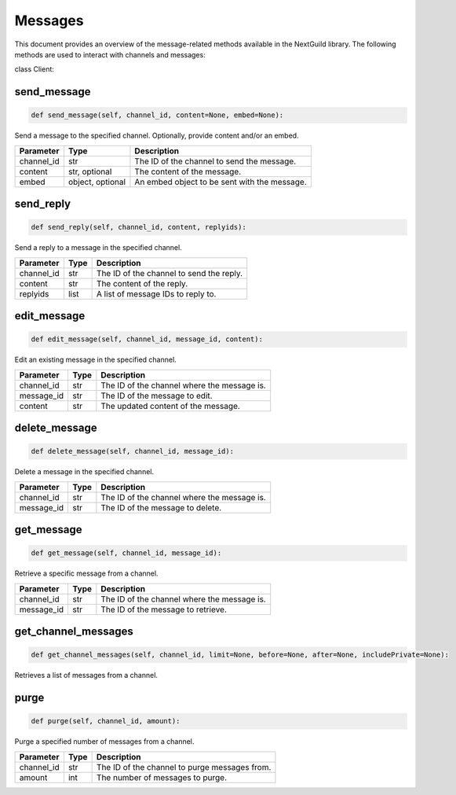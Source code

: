 Messages
========

This document provides an overview of the message-related methods available in the NextGuild library. The following methods are used to interact with channels and messages:

class Client:

send_message
------------

.. code-block:: python

    def send_message(self, channel_id, content=None, embed=None):

Send a message to the specified channel. Optionally, provide content and/or an embed.

+-------------+---------------+--------------------------------------------+
| Parameter   | Type          | Description                                |
+=============+===============+============================================+
| channel_id  | str           | The ID of the channel to send the message. |
+-------------+---------------+--------------------------------------------+
| content     | str, optional | The content of the message.                |
+-------------+---------------+--------------------------------------------+
| embed       | object,       | An embed object to be sent with the        |
|             | optional      | message.                                   |
+-------------+---------------+--------------------------------------------+

send_reply
----------

.. code-block:: python

    def send_reply(self, channel_id, content, replyids):

Send a reply to a message in the specified channel.

+-------------+---------+-----------------------------------------+
| Parameter   | Type    | Description                             |
+=============+=========+=========================================+
| channel_id  | str     | The ID of the channel to send the reply.|
+-------------+---------+-----------------------------------------+
| content     | str     | The content of the reply.               |
+-------------+---------+-----------------------------------------+
| replyids    | list    | A list of message IDs to reply to.      |
+-------------+---------+-----------------------------------------+

edit_message
------------

.. code-block:: python

    def edit_message(self, channel_id, message_id, content):

Edit an existing message in the specified channel.

+-------------+---------+-----------------------------------------+
| Parameter   | Type    | Description                             |
+=============+=========+=========================================+
| channel_id  | str     | The ID of the channel where the message |
|             |         | is.                                     |
+-------------+---------+-----------------------------------------+
| message_id  | str     | The ID of the message to edit.          |
+-------------+---------+-----------------------------------------+
| content     | str     | The updated content of the message.     |
+-------------+---------+-----------------------------------------+

delete_message
--------------

.. code-block:: python

    def delete_message(self, channel_id, message_id):

Delete a message in the specified channel.

+-------------+---------+------------------------------------------+
| Parameter   | Type    | Description                              |
+=============+=========+==========================================+
| channel_id  | str     | The ID of the channel where the message  |
|             |         | is.                                      |
+-------------+---------+------------------------------------------+
| message_id  | str     | The ID of the message to delete.         |
+-------------+---------+------------------------------------------+

get_message
-----------

.. code-block:: python

    def get_message(self, channel_id, message_id):

Retrieve a specific message from a channel.

+-------------+---------+------------------------------------------+
| Parameter   | Type    | Description                              |
+=============+=========+==========================================+
| channel_id  | str     | The ID of the channel where the message  |
|             |         | is.                                      |
+-------------+---------+------------------------------------------+
| message_id  | str     | The ID of the message to retrieve.       |
+-------------+---------+------------------------------------------+

get_channel_messages
--------------------

.. code-block:: python

    def get_channel_messages(self, channel_id, limit=None, before=None, after=None, includePrivate=None):

Retrieves a list of messages from a channel.

+-------------+---------------+--------------------------------------------+
| Parameter   | Type          | Description                                |
+=============+===============+============================================+
| channel_id  | str           | The ID of the channel to get messages from.|
+-------------+---------------+--------------------------------------------+
| limit       | int, optional | The maximum number of messages to retrieve.|
+-------------+---------------+--------------------------------------------+
| before      | str, optional | The message ID to start retrieving messages before. |
+-------------+---------------+--------------------------------------------+
| after       | str, optional | The message ID to start retrieving messages after. |
+-------------+---------------+--------------------------------------------+
| includePrivate | bool, optional | Whether to include private messages in the retrieved messages. |
+-------------+---------------+--------------------------------------------+

purge
-----

.. code-block:: python

    def purge(self, channel_id, amount):

Purge a specified number of messages from a channel.

+-------------+---------+------------------------------------------+
| Parameter   | Type    | Description                              |
+=============+=========+==========================================+
| channel_id  | str     | The ID of the channel to purge messages  |
|             |         | from.                                    |
+-------------+---------+------------------------------------------+
| amount      | int     | The number of messages to purge.         |
+-------------+---------+------------------------------------------+

    
